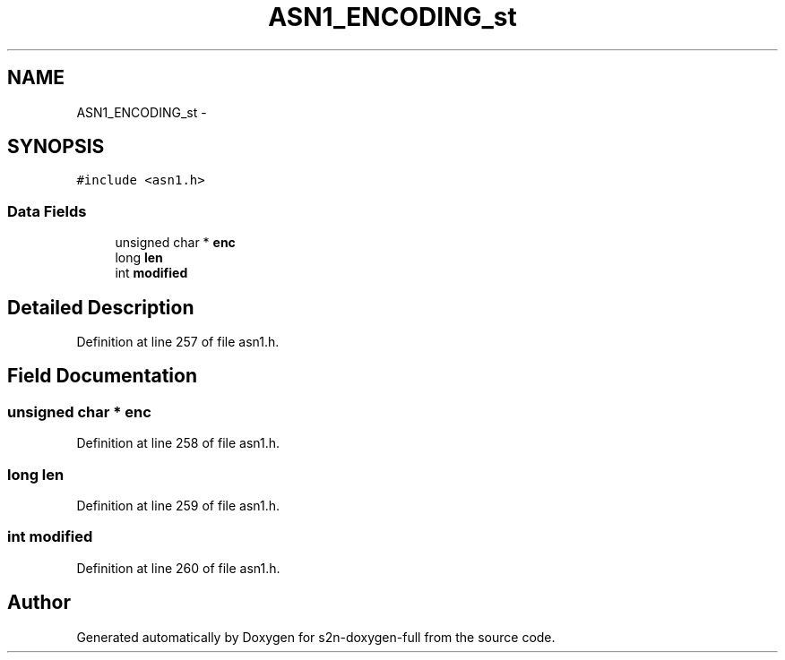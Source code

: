 .TH "ASN1_ENCODING_st" 3 "Fri Aug 19 2016" "s2n-doxygen-full" \" -*- nroff -*-
.ad l
.nh
.SH NAME
ASN1_ENCODING_st \- 
.SH SYNOPSIS
.br
.PP
.PP
\fC#include <asn1\&.h>\fP
.SS "Data Fields"

.in +1c
.ti -1c
.RI "unsigned char * \fBenc\fP"
.br
.ti -1c
.RI "long \fBlen\fP"
.br
.ti -1c
.RI "int \fBmodified\fP"
.br
.in -1c
.SH "Detailed Description"
.PP 
Definition at line 257 of file asn1\&.h\&.
.SH "Field Documentation"
.PP 
.SS "unsigned char * enc"

.PP
Definition at line 258 of file asn1\&.h\&.
.SS "long len"

.PP
Definition at line 259 of file asn1\&.h\&.
.SS "int modified"

.PP
Definition at line 260 of file asn1\&.h\&.

.SH "Author"
.PP 
Generated automatically by Doxygen for s2n-doxygen-full from the source code\&.
